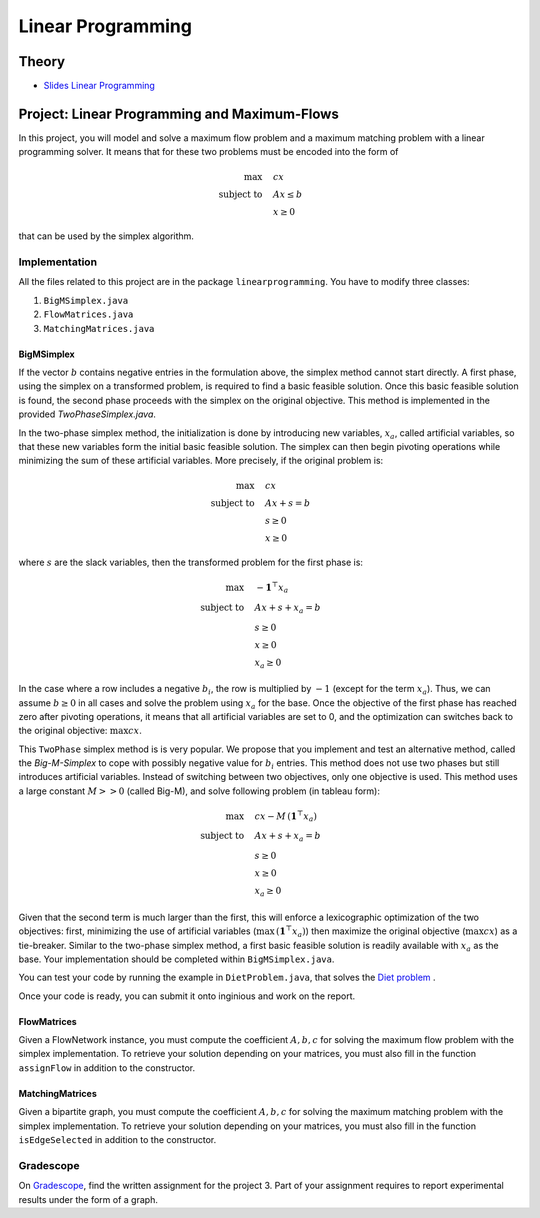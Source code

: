 .. _lp:


*************************************************************************************************
Linear Programming
*************************************************************************************************

Theory
=======================================

.. * `Videos <https://youtube.com/playlist?list=PLq6RpCDkJMyoSSeucDx7FyUpMDjhc-Kyf>`_

* `Slides Linear Programming <../_static/slides/04-linear-programming.pdf>`_


Project: Linear Programming and Maximum-Flows
===================================================


In this project, you will model and solve a maximum flow problem and a maximum matching problem with a linear programming solver.
It means that for these two problems must be encoded into the form of

.. math::
    \max \quad & cx \\
    \text{subject to} \quad & Ax \leq b \\
    & x \ge 0

that can be used by the simplex algorithm.

Implementation
---------------

All the files related to this project are in the package ``linearprogramming``. You have to modify three classes:


#. ``BigMSimplex.java`` 
#. ``FlowMatrices.java`` 
#. ``MatchingMatrices.java`` 

BigMSimplex
~~~~~~~~~~~~~~


If the vector :math:`b` contains negative entries in the formulation above, 
the simplex method cannot start directly. 
A first phase, using the simplex on a transformed problem, is required to find a basic feasible solution. 
Once this basic feasible solution is found, the second phase proceeds with the simplex on the original objective. 
This method is implemented in the provided `TwoPhaseSimplex.java`.

In the two-phase simplex method, the initialization is done by introducing new variables, :math:`x_a`, called artificial variables, 
so that these new variables form the initial basic feasible solution. 
The simplex can then begin pivoting operations while minimizing the sum of these artificial variables. 
More precisely, if the original problem is:


.. math::
    \max \quad & cx \\
    \text{subject to} \quad & Ax + s = b \\
    & s \ge 0 \\
    & x \ge 0

where :math:`s` are the slack variables, then the transformed problem for the first phase is:

.. math::
    \max \quad & - \mathbf{1}^\top x_a  \\
    \text{subject to} \quad & Ax + s + x_a = b \\
    & s \ge 0 \\
    & x \ge 0 \\
    & x_a \ge 0

In the case where a row includes a negative :math:`b_i`, the row is multiplied by :math:`-1` (except for the term :math:`x_a`). 
Thus, we can assume :math:`b \ge 0` in all cases and solve the problem using :math:`x_a` for the base.
Once the objective of the first phase has reached zero after pivoting operations,
it means that all artificial variables are set to 0, 
and the optimization can switches back to the original objective: :math:`\max cx`.


This ``TwoPhase`` simplex method is is very popular.
We propose that you implement and test an alternative method, called the *Big-M-Simplex* to cope with possibly negative value for :math:`b_i` entries.
This method does not use two phases but still introduces artificial variables.
Instead of switching between two objectives, only one objective is used. 
This method uses a large constant :math:`M >> 0` (called Big-M), and solve following problem (in tableau form):


.. math::
    \max \quad & cx - M \, (\mathbf{1}^\top x_a) \\
    \text{subject to} \quad & Ax + s + x_a = b \\
    & s \ge 0 \\
    & x \ge 0 \\
    & x_a \ge 0

Given that the second term is much larger than the first, this will enforce a lexicographic optimization of the two objectives: 
first, minimizing the use of artificial variables (:math:`\max \, (\mathbf{1}^\top x_a)`) 
then maximize the original objective (:math:`\max cx`) as a tie-breaker.
Similar to the two-phase simplex method, a first basic feasible solution is readily available with :math:`x_a` as the base.
Your implementation should be completed within ``BigMSimplex.java``.

You can test your code by running the example in ``DietProblem.java``, that solves the `Diet problem <https://en.wikipedia.org/wiki/Stigler_diet>`_ .

Once your code is ready, you can submit it onto inginious and work on the report.


FlowMatrices
~~~~~~~~~~~~~~

Given a FlowNetwork instance, you must compute the coefficient :math:`A, b, c` for solving the maximum flow problem with the simplex implementation. 
To retrieve your solution depending on your matrices, you must also fill in the function ``assignFlow`` in addition to the constructor.

MatchingMatrices
~~~~~~~~~~~~~~~~~~~

Given a bipartite graph, you must compute the coefficient :math:`A, b, c` for solving the maximum matching problem with the simplex implementation. 
To retrieve your solution depending on your matrices, you must also fill in the function ``isEdgeSelected`` in addition to the constructor.

Gradescope
--------------

On `Gradescope <https://www.gradescope.com/>`_, find the written assignment for the project 3.
Part of your assignment requires to report experimental results under the form of a graph.


..
	Exercises
	=======================================

	Finding a basic feasible solution and pivoting
	"""""""""""""""""""""""""""""""""""""""

	Given the following linear program:

	.. math::
	    \min \quad & 2 x_1 + 3 x_2 \\
	    \text{subject to} \quad & x_3 = 2 + x_1 - x_2 \\
	    & x_4 = -3 + 2x_1 + 3x_2 \\
	    & x_1, x_2, x_3, x_4 \ge 0

	#. Find a *basic feasible solution* (BFS) to initialize the simplex algorithm. Is it trivial to find it or do you need to create and solve the auxiliary problem?
	#. Find the optimal solution of the problem.

	Standard, slack forms and pivoting
	"""""""""""""""""""""""""""""""""""""""

	Given the following linear program:

	.. math::
	    \max \quad & x_1 + 3 x_2 \\
	    \text{subject to} \quad & x_1 - x_2 \le 8 \\
	    & x_1 + x_2 \ge 3 \\
	    & -x_1 + 4x_2 = 2 \\
	    & x_1 \ge 0

	#. Transform it in *standard form* (only :math:`\le` inequalities and all variables must have a positivity constraint).
	#. Transform the standard form of the problem in *slack form* (only equalities and all variables must have a positivity constraint).
	#. Find a BFS to initialize the simplex algorithm. Is it trivial to find it or do you need to create and solve the auxiliary problem?
	#. Find the optimal solution of the problem.

	.. note:: If you are training yourself on other linear programs, it is always useful to verify your solution with online solvers like `this one <https://linprog.com/en/main-simplex-method>`_ which provide all the steps to reach the solution.
